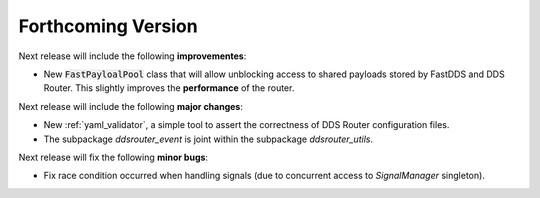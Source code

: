 
###################
Forthcoming Version
###################

Next release will include the following **improvementes**:

* New :code:`FastPayloalPool` class that will allow unblocking access to shared payloads stored by FastDDS and
  DDS Router.
  This slightly improves the **performance** of the router.

Next release will include the following **major changes**:

* New :ref:`yaml_validator`, a simple tool to assert the correctness of DDS Router configuration files.
* The subpackage `ddsrouter_event` is joint within the subpackage `ddsrouter_utils`.

Next release will fix the following **minor bugs**:

* Fix race condition occurred when handling signals (due to concurrent access to *SignalManager* singleton).

